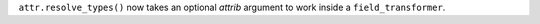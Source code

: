 ``attr.resolve_types()`` now takes an optional *attrib* argument to work inside a ``field_transformer``.
